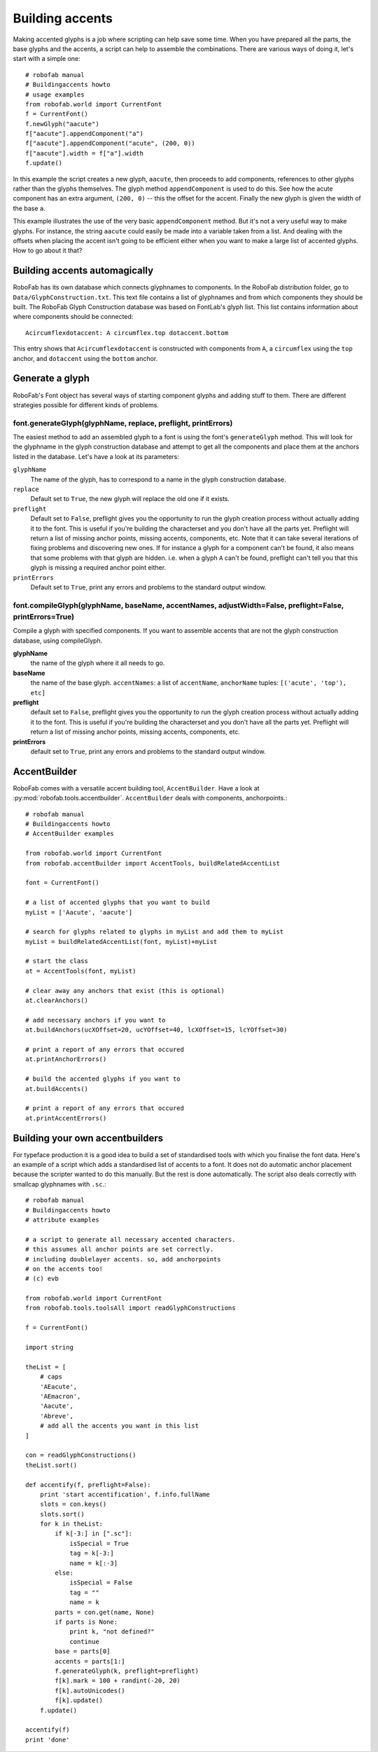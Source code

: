 ================
Building accents
================

Making accented glyphs is a job where scripting can help save some time. When you have prepared all the parts, the base glyphs and the accents, a script can help to assemble the combinations. There are various ways of doing it, let's start with a simple one::

    # robofab manual
    # Buildingaccents howto
    # usage examples
    from robofab.world import CurrentFont 
    f = CurrentFont()
    f.newGlyph("aacute")
    f["aacute"].appendComponent("a")
    f["aacute"].appendComponent("acute", (200, 0))
    f["aacute"].width = f["a"].width
    f.update()

In this example the script creates a new glyph, ``aacute``, then proceeds to add components, references to other glyphs rather than the glyphs themselves. The glyph method ``appendComponent`` is used to do this. See how the acute component has an extra argument, ``(200, 0)`` -- this the offset for the accent. Finally the new glyph is given the width of the base ``a``.

This example illustrates the use of the very basic ``appendComponent`` method. But it's not a very useful way to make glyphs. For instance, the string ``aacute`` could easily be made into a variable taken from a list. And dealing with the offsets when placing the accent isn't going to be efficient either when you want to make a large list of accented glyphs. How to go about it that?

------------------------------
Building accents automagically
------------------------------

RoboFab has its own database which connects glyphnames to components. In the RoboFab distribution folder, go to ``Data/GlyphConstruction.txt``. This text file contains a list of glyphnames and from which components they should be built. The RoboFab Glyph Construction database was based on FontLab's glyph list. This list contains information about where components should be connected::

    Acircumflexdotaccent: A circumflex.top dotaccent.bottom

This entry shows that ``Acircumflexdotaccent`` is constructed with components from ``A``, a ``circumflex`` using the ``top`` anchor, and ``dotaccent`` using the ``bottom`` anchor.

----------------
Generate a glyph
----------------

RoboFab's Font object has several ways of starting component glyphs and adding stuff to them. There are different strategies possible for different kinds of problems.

^^^^^^^^^^^^^^^^^^^^^^^^^^^^^^^^^^^^^^^^^^^^^^^^^^^^^^^^^^^^^^
font.generateGlyph(glyphName, replace, preflight, printErrors)
^^^^^^^^^^^^^^^^^^^^^^^^^^^^^^^^^^^^^^^^^^^^^^^^^^^^^^^^^^^^^^

The easiest method to add an assembled glyph to a font is using the font's ``generateGlyph`` method. This will look for the glyphname in the glyph construction database and attempt to get all the components and place them at the anchors listed in the database. Let's have a look at its parameters:

``glyphName``
    The name of the glyph, has to correspond to a name in the glyph construction database.

``replace``
    Default set to ``True``, the new glyph will replace the old one if it exists.

``preflight``
    Default set to ``False``, preflight gives you the opportunity to run the glyph creation process without actually adding it to the font. This is useful if you're building the characterset and you don't have all the parts yet. Preflight will return a list of missing anchor points, missing accents, components, etc. Note that it can take several iterations of fixing problems and discovering new ones. If for instance a glyph for a component can't be found, it also means that some problems with that glyph are hidden. i.e. when a glyph ``A`` can't be found, preflight can't tell you that this glyph is missing a required anchor point either.

``printErrors``
    Default set to ``True``, print any errors and problems to the standard output window.

^^^^^^^^^^^^^^^^^^^^^^^^^^^^^^^^^^^^^^^^^^^^^^^^^^^^^^^^^^^^^^^^^^^^^^^^^^^^^^^^^^^^^^^^^^^^^^^^^^^^^^^^^
font.compileGlyph(glyphName, baseName, accentNames, adjustWidth=False, preflight=False, printErrors=True)
^^^^^^^^^^^^^^^^^^^^^^^^^^^^^^^^^^^^^^^^^^^^^^^^^^^^^^^^^^^^^^^^^^^^^^^^^^^^^^^^^^^^^^^^^^^^^^^^^^^^^^^^^

Compile a glyph with specified components. If you want to assemble accents that are not the glyph construction database, using compileGlyph.

**glyphName**
    the name of the glyph where it all needs to go.

**baseName**
    the name of the base glyph. ``accentNames``: a list of ``accentName``, ``anchorName`` tuples: ``[('acute', 'top'), etc]``

**preflight**
    default set to ``False``, preflight gives you the opportunity to run the glyph creation process without actually adding it to the font. This is useful if you're building the characterset and you don't have all the parts yet. Preflight will return a list of missing anchor points, missing accents, components, etc.

**printErrors**
    default set to ``True``, print any errors and problems to the standard output window.

-------------
AccentBuilder
-------------

RoboFab comes with a versatile accent building tool, ``AccentBuilder``. Have a look at :py:mod:`robofab.tools.accentbuilder`. ``AccentBuilder`` deals with components, anchorpoints.::

    # robofab manual
    # Buildingaccents howto
    # AccentBuilder examples
     
    from robofab.world import CurrentFont
    from robofab.accentBuilder import AccentTools, buildRelatedAccentList
     
    font = CurrentFont()
     
    # a list of accented glyphs that you want to build
    myList = ['Aacute', 'aacute']
     
    # search for glyphs related to glyphs in myList and add them to myList
    myList = buildRelatedAccentList(font, myList)+myList
     
    # start the class
    at = AccentTools(font, myList)
     
    # clear away any anchors that exist (this is optional)
    at.clearAnchors()
     
    # add necessary anchors if you want to
    at.buildAnchors(ucXOffset=20, ucYOffset=40, lcXOffset=15, lcYOffset=30)
     
    # print a report of any errors that occured
    at.printAnchorErrors()
     
    # build the accented glyphs if you want to
    at.buildAccents()
     
    # print a report of any errors that occured
    at.printAccentErrors()

--------------------------------
Building your own accentbuilders
--------------------------------

For typeface production it is a good idea to build a set of standardised tools with which you finalise the font data. Here's an example of a script which adds a standardised list of accents to a font. It does not do automatic anchor placement because the scripter wanted to do this manually. But the rest is done automatically. The script also deals correctly with smallcap glyphnames with ``.sc``.::

    # robofab manual
    # Buildingaccents howto
    # attribute examples
    
    # a script to generate all necessary accented characters.
    # this assumes all anchor points are set correctly.
    # including doublelayer accents. so, add anchorpoints 
    # on the accents too!
    # (c) evb
     
    from robofab.world import CurrentFont
    from robofab.tools.toolsAll import readGlyphConstructions
     
    f = CurrentFont()
     
    import string
     
    theList = [
        # caps
        'AEacute',
        'AEmacron',
        'Aacute',
        'Abreve',
        # add all the accents you want in this list
    ]
    
    con = readGlyphConstructions()
    theList.sort()
     
    def accentify(f, preflight=False):
        print 'start accentification', f.info.fullName
        slots = con.keys()
        slots.sort()
        for k in theList:
            if k[-3:] in [".sc"]:
                isSpecial = True
                tag = k[-3:]
                name = k[:-3]
            else:
                isSpecial = False
                tag = ""
                name = k
            parts = con.get(name, None)
            if parts is None:
                print k, "not defined?"
                continue
            base = parts[0]
            accents = parts[1:]
            f.generateGlyph(k, preflight=preflight)
            f[k].mark = 100 + randint(-20, 20)
            f[k].autoUnicodes()
            f[k].update()
        f.update()
     
    accentify(f)
    print 'done'
